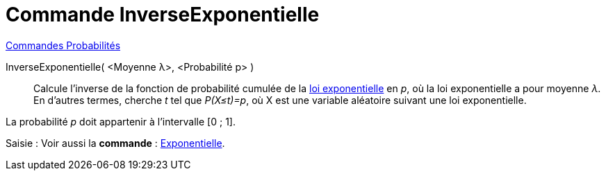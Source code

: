 = Commande InverseExponentielle
:page-en: commands/InverseExponential
ifdef::env-github[:imagesdir: /fr/modules/ROOT/assets/images]

xref:commands/Commandes_Probabilités.adoc[ Commandes Probabilités]

InverseExponentielle( <Moyenne λ>, <Probabilité p> )::
  Calcule l'inverse de la fonction de probabilité cumulée de la https://fr.wikipedia.org/wiki/Loi_exponentielle[loi
  exponentielle] en _p_, où la loi exponentielle a pour moyenne _λ_.
  En d'autres termes, cherche _t_ tel que _P(X≤t)=p_, où X est une variable aléatoire suivant une loi exponentielle.

La probabilité _p_ doit appartenir à l'intervalle [0 ; 1].

[.kcode]#Saisie :# Voir aussi la *commande* : xref:/commands/Exponentielle.adoc[Exponentielle].
